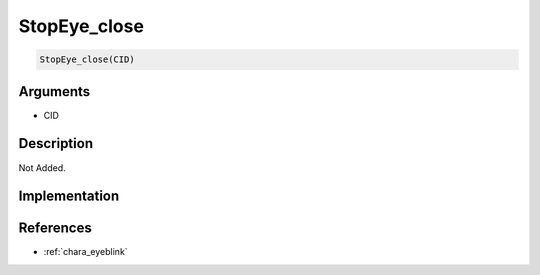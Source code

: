 StopEye_close
========================

.. code-block:: text

	StopEye_close(CID)


Arguments
------------

* CID

Description
-------------

Not Added.

Implementation
-------------


References
-------------
* :ref:`chara_eyeblink`
